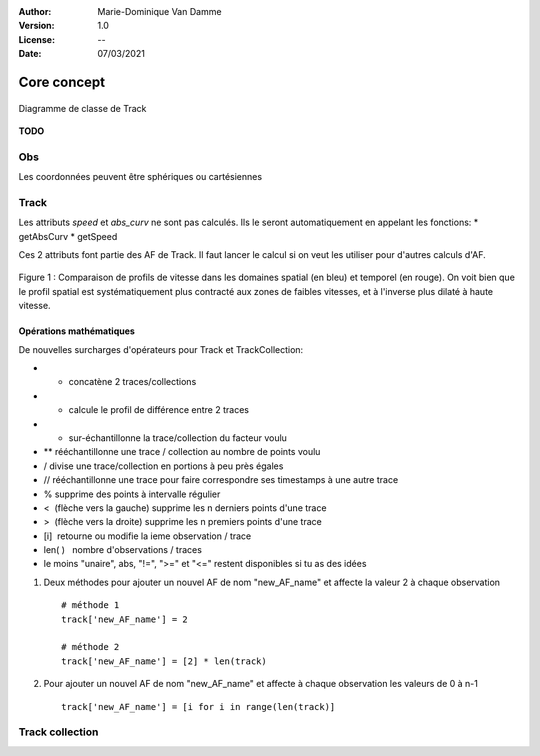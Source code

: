 :Author: Marie-Dominique Van Damme
:Version: 1.0
:License: --
:Date: 07/03/2021


Core concept
============

.. container:: centerside
  
   .. figure:: ../img/dc_track.png
      :width: 700px
      :align: center
		
      Diagramme de classe de Track
		

**TODO**


Obs
***

Les coordonnées peuvent être sphériques ou cartésiennes


Track
*****

Les attributs *speed* et *abs_curv* ne sont pas calculés. Ils le seront automatiquement en appelant les fonctions:
* getAbsCurv
* getSpeed

Ces 2 attributs font partie des AF de Track. Il faut lancer le calcul si on veut les utiliser pour d'autres calculs d'AF.


.. * extract
.. * split 
.. * Resample
.. * Segmentation
.. * Comparaison de 2 traces
.. * randomizer, noise


.. figure:: ../img/Profil_vitesse_spatial_temporel.png
   :width: 450px
   :align: center
		
   Figure 1 : Comparaison de profils de vitesse dans les domaines spatial (en bleu) et temporel (en rouge). On voit bien que le profil spatial est systématiquement plus contracté aux zones de faibles vitesses, et à l'inverse plus dilaté à haute vitesse.




Opérations mathématiques
------------------------

De nouvelles surcharges d'opérateurs pour Track et TrackCollection:

* + concatène 2 traces/collections
* - calcule le profil de différence entre 2 traces
* * sur-échantillonne la trace/collection du facteur voulu
* ** rééchantillonne une trace / collection au nombre de points voulu
* / divise une trace/collection en portions à peu près égales
* // rééchantillonne une trace pour faire correspondre ses timestamps à une autre trace
* % supprime des points à intervalle régulier
* <  (flèche vers la gauche) supprime les n derniers points d'une trace
* >  (flèche vers la droite) supprime les n premiers points d'une trace
* [i]  retourne ou modifie la ieme observation / trace
* len( )   nombre d'observations / traces
* le moins "unaire", abs, "!=", ">=" et "<=" restent disponibles si tu as des idées


#. Deux méthodes pour ajouter un nouvel AF de nom "new_AF_name" et affecte la valeur 2 à chaque observation ::

    # méthode 1
    track['new_AF_name'] = 2

    # méthode 2
    track['new_AF_name'] = [2] * len(track)
    

#. Pour ajouter un nouvel AF de nom "new_AF_name" et affecte à chaque observation les valeurs de 0 à n-1 ::

    track['new_AF_name'] = [i for i in range(len(track)]




Track collection
****************


.. raw:: html
   
   <p><br/><br/></p>
